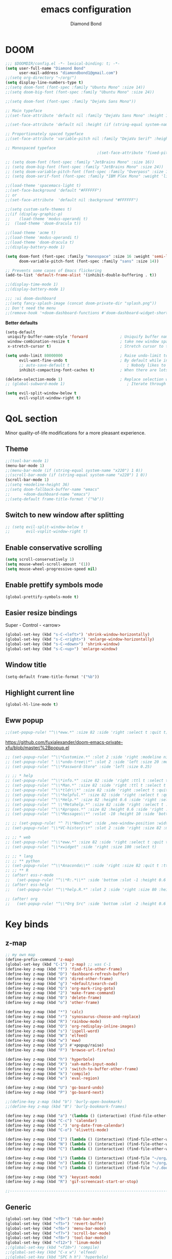 #+STARTUP: overview
#+TITLE: emacs configuration
#+AUTHOR: Diamond Bond
#+LANGUAGE: en
#+OPTIONS: num:nil

* DOOM
#+begin_src emacs-lisp
;;; $DOOMDIR/config.el -*- lexical-binding: t; -*-
(setq user-full-name "Diamond Bond"
      user-mail-address "diamondbond1@gmail.com")
;;(setq org-directory "~/org/")
(setq display-line-numbers-type t)
;;(setq doom-font (font-spec :family "Ubuntu Mono" :size 14))
;;(setq doom-big-font (font-spec :family "Ubuntu Mono" :size 24))

;;(setq doom-font (font-spec :family "DejaVu Sans Mono"))

;; Main typeface
;;(set-face-attribute 'default nil :family "DejaVu Sans Mono" :height 110)

;;(set-face-attribute 'default nil :height (if (string-equal system-name "phoenix") 140 110))

;; Proportionately spaced typeface
;;(set-face-attribute 'variable-pitch nil :family "DejaVu Serif" :height 1.0)

;; Monospaced typeface
                                        ;(set-face-attribute 'fixed-pitch nil :family "DejaVu Sans Mono" :height 1.0)

;; (setq doom-font (font-spec :family "JetBrains Mono" :size 16))
;; (setq doom-big-font (font-spec :family "JetBrains Mono" :size 24))
;; (setq doom-variable-pitch-font (font-spec :family "Overpass" :size 16))
;; (setq doom-serif-font (font-spec :family "IBM Plex Mono" :weight 'light))

;;(load-theme 'spacemacs-light t)
;;(set-face-background 'default "#FFFFFF")
;; or
;;(set-face-attribute  'default nil :background "#FFFFFF")

;;(setq custom-safe-themes t)
;;(if (display-graphic-p)
;;    (load-theme 'modus-operandi t)
;;  (load-theme 'doom-dracula t))

;;(load-theme 'acme t)
;;(load-theme 'modus-operandi t)
;;(load-theme 'doom-dracula t)
;;(display-battery-mode 1)

(setq doom-font (font-spec :family "monospace" :size 16 :weight 'semi-light)
      doom-variable-pitch-font (font-spec :family "sans" :size 14))

;; Prevents some cases of Emacs flickering
(add-to-list 'default-frame-alist '(inhibit-double-buffering . t))

;;(display-time-mode 1)
;;(display-battery-mode 1)

;;; :ui doom-dashboard
;;(setq fancy-splash-image (concat doom-private-dir "splash.png"))
;; Don't need the menu
;;(remove-hook '+doom-dashboard-functions #'doom-dashboard-widget-shortmenu)
#+end_src

*Better defaults*
#+begin_src emacs-lisp
(setq-default
 uniquify-buffer-name-style 'forward              ; Uniquify buffer names
 window-combination-resize t                      ; take new window space from all other windows (not just current)
 x-stretch-cursor t)                              ; Stretch cursor to the glyph width

(setq undo-limit 80000000                         ; Raise undo-limit to 80Mb
      evil-want-fine-undo t                       ; By default while in insert all changes are one big blob. Be more granular
      ;; auto-save-default t                         ; Nobody likes to loose work, I certainly don't
      inhibit-compacting-font-caches t)           ; When there are lots of glyphs, keep them in memory

(delete-selection-mode 1)                         ; Replace selection when inserting text
;; (global-subword-mode 1)                           ; Iterate through CamelCase words

(setq evil-split-window-below t
      evil-vsplit-window-right t)
#+end_src
* QoL section
Minor quality-of-life modifications for a more pleasant experience.
** Theme
#+begin_src emacs-lisp
;;(tool-bar-mode 1)
(menu-bar-mode 1)
;;(menu-bar-mode (if (string-equal system-name "x220") 1 0))
;;(scroll-bar-mode (if (string-equal system-name "x220") 1 0))
(scroll-bar-mode 1)
;;(setq +modeline-height 36)
;;(setq doom-fallback-buffer-name "emacs"
;;      +doom-dashboard-name "emacs")
;;(setq-default frame-title-format '("%b"))
#+end_src
** Switch to new window after splitting
#+begin_src emacs-lisp
;; (setq evil-split-window-below t
;;       evil-vsplit-window-right t)
#+end_src
** Enable conservative scrolling
#+BEGIN_SRC emacs-lisp
  (setq scroll-conservatively 1)
  (setq mouse-wheel-scroll-amount '(1))
  (setq mouse-wheel-progressive-speed nil)
#+END_SRC
** Enable prettify symbols mode
#+BEGIN_SRC emacs-lisp
  (global-prettify-symbols-mode t)
#+END_SRC
** Easier resize bindings
Super - Control - <arrow>
#+BEGIN_SRC emacs-lisp
  (global-set-key (kbd "s-C-<left>") 'shrink-window-horizontally)
  (global-set-key (kbd "s-C-<right>") 'enlarge-window-horizontally)
  (global-set-key (kbd "s-C-<down>") 'shrink-window)
  (global-set-key (kbd "s-C-<up>") 'enlarge-window)
#+END_SRC
** Window title
#+BEGIN_SRC emacs-lisp
(setq-default frame-title-format '("%b"))
#+END_SRC
** Highlight current line
#+BEGIN_SRC emacs-lisp
(global-hl-line-mode t)
#+END_SRC
** Eww popup
#+begin_src emacs-lisp
;;(set-popup-rule! "^\\*eww.*" :size 82 :side 'right :select t :quit t)
#+end_src

https://github.com/fuxialexander/doom-emacs-private-xfu/blob/master/%2Bpopup.el
#+begin_src emacs-lisp
;; (set-popup-rule! "^\\*Customize.*" :slot 2 :side 'right :modeline nil :select t :quit t)
;; (set-popup-rule! " \\*undo-tree\\*" :slot 2 :side 'left :size 20 :modeline nil :select t :quit t)
;; (set-popup-rule! "^\\*Password-Store" :side 'left :size 0.25)

;; ;; * help
;; (set-popup-rule! "^\\*info.*" :size 82 :side 'right :ttl t :select t :quit t)
;; (set-popup-rule! "^\\*Man.*" :size 82 :side 'right :ttl t :select t :quit t)
;; (set-popup-rule! "^\\*tldr\\*" :size 82 :side 'right :select t :quit t)
;; (set-popup-rule! "^\\*helpful.*" :size 82 :side 'right :select t :quit t)
;; (set-popup-rule! "^\\*Help.*" :size 82 :height 0.6 :side 'right :select t :quit t)
;; (set-popup-rule! "^ \\*Metahelp.*" :size 82 :side 'right :select t :quit t)
;; (set-popup-rule! "^\\*Apropos.*" :size 82 :height 0.6 :side 'right :select t :quit t)
;; (set-popup-rule! "^\\*Messages\\*" :vslot -10 :height 10 :side 'bottom :select t :quit t :ttl nil)

;; ;; (set-popup-rule! "^ ?\\*NeoTree" :side ,neo-window-position :width ,neo-window-width :quit 'current :select t)
;; (set-popup-rule! "\\*VC-history\\*" :slot 2 :side 'right :size 82 :modeline nil :select t :quit t)

;; ;; * web
;; (set-popup-rule! "^\\*eww.*" :size 82 :side 'right :select t :quit t)
;; (set-popup-rule! "\\*xwidget" :side 'right :size 100 :select t)

;; ;; * lang
;; ;; ** python
;; (set-popup-rule! "^\\*Anaconda\\*" :side 'right :size 82 :quit t :ttl t)
;; ;; ** R
;; (after! ess-r-mode
;;   (set-popup-rule! "^\\*R:.*\\*" :side 'bottom :slot -1 :height 0.6 :width 0.5 :select nil :quit nil :ttl nil))
;; (after! ess-help
;;   (set-popup-rule! "^\\*help.R.*" :slot 2 :side 'right :size 80 :height 0.4 :select t :quit t :transient t))

;; (after! org
;;   (set-popup-rule! "^\\*Org Src" :side 'bottom :slot -2 :height 0.6 :width 0.5 :select t :autosave t :ttl nil :quit nil :select t))
#+end_src
* Key binds
** z-map
#+begin_src emacs-lisp
;; my own map
(define-prefix-command 'z-map)
(global-set-key (kbd "C-1") 'z-map) ;; was C-1
(define-key z-map (kbd "f") 'find-file-other-frame)
(define-key z-map (kbd "D") 'dashboard-refresh-buffer)
(define-key z-map (kbd "d") 'dired-other-frame)
(define-key z-map (kbd "g") '+default/search-cwd)
(define-key z-map (kbd "G") 'org-mark-ring-goto)
(define-key z-map (kbd "2") 'make-frame-command)
(define-key z-map (kbd "0") 'delete-frame)
(define-key z-map (kbd "o") 'other-frame)

(define-key z-map (kbd "*") 'calc)
(define-key z-map (kbd "r") 'synosaurus-choose-and-replace)
(define-key z-map (kbd "R") 'rainbow-mode)
(define-key z-map (kbd "O") 'org-redisplay-inline-images)
(define-key z-map (kbd "s") 'ispell-word)
(define-key z-map (kbd "W") 'elfeed)
(define-key z-map (kbd "w") 'eww)
(define-key z-map (kbd "p") #'+popup/raise)
(define-key z-map (kbd "F") 'browse-url-firefox)

(define-key z-map (kbd "h") 'hyperbole)
(define-key z-map (kbd "X") 'xah-math-input-mode)
(define-key z-map (kbd "x") 'switch-to-buffer-other-frame)
(define-key z-map (kbd "k") 'compile)
(define-key z-map (kbd "e") 'eval-region)

(define-key z-map (kbd "U") 'go-board-undo)
(define-key z-map (kbd "P") 'go-board-next)

;;(define-key z-map (kbd "b") 'burly-open-bookmark)
;;(define-key z-map (kbd "B") 'burly-bookmark-frames)

(define-key z-map (kbd "a") '(lambda () (interactive) (find-file-other-window "~/org/agenda.org")))
(define-key z-map (kbd "C-c") 'calendar)
(define-key z-map (kbd ".") 'org-date-from-calendar)
(define-key z-map (kbd "C-o") 'olivetti-mode)

(define-key z-map (kbd "I") (lambda () (interactive) (find-file-other-window "~/org/index.org")))
(define-key z-map (kbd "N") (lambda () (interactive) (find-file-other-window "~/org/notes.org")))
(define-key z-map (kbd "C") (lambda () (interactive) (find-file-other-window "~/.doom.d/config.org")))

(define-key z-map (kbd "i") (lambda () (interactive) (find-file "~/org/index.org")))
(define-key z-map (kbd "n") (lambda () (interactive) (find-file "~/org/notes.org")))
(define-key z-map (kbd "c") (lambda () (interactive) (find-file "~/.doom.d/config.org")))

(define-key z-map (kbd "K") 'keycast-mode)
(define-key z-map (kbd "R") 'gif-screencast-start-or-stop)

;;---------------------------------------------------------------------
#+end_src

#+RESULTS:
: gif-screencast-start-or-stop

** Generic
#+BEGIN_SRC emacs-lisp
(global-set-key (kbd "<f9>") 'tab-bar-mode)
(global-set-key (kbd "<f5>") 'revert-buffer)
(global-set-key (kbd "<f6>") 'menu-bar-mode)
(global-set-key (kbd "<f7>") 'scroll-bar-mode)
(global-set-key (kbd "<f8>") 'tool-bar-mode)
(global-set-key (kbd "<f12>") 'linum-mode)
;;(global-set-key (kbd "<f10>") 'compile)
;;(global-set-key (kbd "C-x w") 'elfeed)
;;(global-set-key (kbd "SPC h h") 'hyperbole)
(global-set-key (kbd "M-s") 'avy-goto-char)
#+END_SRC
** Swap windows
C-x x swaps windows
#+BEGIN_SRC emacs-lisp
(global-set-key (kbd "C-x x") 'window-swap-states)
#+END_SRC
* =Org= mode
** Description
Sensible and well-defined org-mode defaults.
** Code
#+BEGIN_SRC emacs-lisp
(setq org-display-inline-images t)
(setq org-redisplay-inline-images t)
(setq org-startup-with-inline-images "inlineimages")
(setq org-agenda-files (list "inbox.org"))
(global-set-key (kbd "C-<f1>") (lambda()
                                 (interactive)
                                 (show-all)))

;; src exec
(org-babel-do-load-languages 'org-babel-load-languages
                             '(
                               (shell . t)
                               )
                             )

(setq org-directory "~/org"
      org-image-actual-width nil
      +org-export-directory "~/org/export"
      org-default-notes-file "~/org/inbox.org"
      org-id-locations-file "~/org/.orgids"
      org-agenda-files (directory-files-recursively "~/Dropbox/org/" "\\.org$")
      ;; org-export-in-background t
      org-catch-invisible-edits 'smart)

;; (setq org-todo-keywords
;;       '((sequence "TODO" "WIP" "WAIT" "DONE")))

(setq org-roam-directory "~/org/roam")

(setq deft-directory "~/org/"
      deft-recursive t
      ;; I don't like any summary, hence catch-all regexp. need to see if
      ;; an option to hide summary is there instead of this one.
      deft-strip-summary-regexp ".*$"
      )

;; scratch is now org
(setq initial-major-mode 'org-mode)
#+END_SRC
* Eshell
** Aliases
#+BEGIN_SRC emacs-lisp
  (defalias 'open 'find-file-other-window)
  (defalias 'clean 'eshell/clear-scrollback)
#+END_SRC
** Custom functions
*** Open files as root
#+BEGIN_SRC emacs-lisp
  (defun eshell/sudo-open (filename)
    "Open a file as root in Eshell."
    (let ((qual-filename (if (string-match "^/" filename)
                             filename
                           (concat (expand-file-name (eshell/pwd)) "/" filename))))
      (switch-to-buffer
       (find-file-noselect
        (concat "/sudo::" qual-filename)))))
#+END_SRC
*** Super - Control - RET to open eshell
#+BEGIN_SRC emacs-lisp
  (defun eshell-other-window ()
    "Create or visit an eshell buffer."
    (interactive)
    (if (not (get-buffer "*eshell*"))
        (progn
          (split-window-sensibly (selected-window))
          (other-window 1)
          (eshell))
      (switch-to-buffer-other-window "*eshell*")))

  (global-set-key (kbd "<s-C-return>") 'eshell-other-window)
#+END_SRC
* Use-package!
** Initialize =diminish=
*** Description
Diminish hides minor modes to prevent cluttering your mode line.
*** Code
#+BEGIN_SRC emacs-lisp
;;(use-package! diminish)
#+END_SRC
** Initialize =rich-minority=
*** Code
#+begin_src emacs-lisp
;; (rich-minority-mode 1)
;; (setq rm-blacklist
;;       (format "^ \\(%s\\)$"
;;               (mapconcat #'identity
;;                          '("Fly.*" "Projectile.*" "PgLn" "traces" "snipe" "WK" "better-jumper" "company" "ivy" "EG" "GCMH" "SP" "EvilOrg" "~" "$" "jk" "wb" "ws" "Outl" "ElDoc" "yas" "Ind" "FmtAll" "Wrap" "GitGutter" "dtrt-indent" "Abbrev")
;;                          "\\|")))
#+end_src

#+begin_src emacs-lisp
 (setq rm-blacklist "")
 (rich-minority-mode)
#+end_src
** Initialize =nov=
*** Description
epub reader.
*** Code
#+BEGIN_SRC emacs-lisp
(use-package! nov
  :mode ("\\.epub\\'" . nov-mode)
  :config
  (setq nov-save-place-file (concat doom-cache-dir "nov-places")))
#+END_SRC
** Initialize =spaceline=
*** Description
Spaceline.
*** Code
#+BEGIN_SRC emacs-lisp
;;(use-package! spaceline)
#+END_SRC
** Initialize =powerline=
*** Description
We utilize the spaceline theme for powerline.
*** Code
#+BEGIN_SRC emacs-lisp
 ;; (use-package! powerline
 ;;    :init
 ;;    (spaceline-spacemacs-theme)
 ;;    :hook
 ;;    ('after-init-hook) . 'powerline-reset)
#+END_SRC
** Initialize =dashboard=
*** Description
Pretty emacs logo at startup.
*** Code
#+BEGIN_SRC emacs-lisp
(use-package! dashboard
  :defer nil
  :preface
  (defun init-edit ()
    "Edit initialization file"
    (interactive)
    (find-file "~/.doom.d/init.el"))
  (defun config-edit ()
    "Edit configuration file"
    (interactive)
    (find-file "~/.doom.d/config.org"))
  (defun create-scratch-buffer ()
    "Create a scratch buffer"
    (interactive)
    (switch-to-buffer (get-buffer-create "*scratch*"))
    (lisp-interaction-mode))
  :config
  (dashboard-setup-startup-hook)
  (setq dashboard-items '((recents . 5)))
  (setq dashboard-banner-logo-title "Welcome to Emacs!")
;;  (setq dashboard-startup-banner "~/.doom.d/splash.png")
  (setq dashboard-startup-banner 'official)
  (setq dashboard-center-content t)
  (setq dashboard-show-shortcuts nil)
  (setq dashboard-set-init-info t)
  (setq dashboard-set-footer nil)
  (setq dashboard-set-navigator t)
  (setq dashboard-navigator-buttons
        `(((,nil
            "Scratch Buffer"
            "Switch to the scratch buffer"
            (lambda (&rest _) (create-scratch-buffer))
            'default)
           (nil
            "Config.org"
            "Open Emacs configuration file for easy editing"
            (lambda (&rest _) (config-edit))
            'default)))))

(setq initial-buffer-choice (lambda () (get-buffer-create "*dashboard*")))
#+END_SRC
** Initialize =switch-window=
*** Description
C-x o and pick window. (a,s,d...)
*** Code
#+BEGIN_SRC emacs-lisp
  (use-package! switch-window
	:config
	(setq switch-window-input-style 'minibuffer)
	(setq switch-window-increase 4)
	(setq switch-window-threshold 2)
	(setq switch-window-shortcut-style 'qwerty)
	(setq switch-window-qwerty-shortcuts
		  '("a" "s" "d" "f" "j" "k" "l"))
	:bind
	([remap other-window] . switch-window))
#+END_SRC
** Initialize =elfeed=
*** Description
RSS reader for Emacs.
*** Code
#+BEGIN_SRC emacs-lisp
  (setq elfeed-feeds
      '((("https://www.gnome.org/feed/" gnu de)
        ("https://planet.emacslife.com/atom.xml" emacs community)
        ("https://www.ecb.europa.eu/rss/press.html" economics eu)
		  ("https://news.ycombinator.com/rss" ycombinator news)
		  ("https://www.phoronix.com/rss.php" phoronix))))
#+END_SRC
** Initialize =saveplace=
*** Description
Saves cursor location in buffers.
*** Code
#+begin_src emacs-lisp
  (use-package! saveplace
	  :defer nil
    :config
    (save-place-mode))
#+end_src
** Initialize =which-key=
*** Code
#+begin_src emacs-lisp
(after! which-key
    (setq which-key-idle-delay 0.5))
#+end_src
** Initialize =magit=
*** Code
#+begin_src emacs-lisp
(after! magit
  ;; (magit-wip-mode)
  (setq magit-repository-directories '(("~/git" . 2))
        magit-save-repository-buffers nil
        ;; Don't restore the wconf after quitting magit
        magit-inhibit-save-previous-winconf t
        magit-log-arguments '("--graph" "--decorate" "--color")
        ;; magit-delete-by-moving-to-trash nil
        git-commit-summary-max-length 120))
#+end_src
** Initialize =xelatex=
*** Code
#+begin_src emacs-lisp
(after! latex
    (setq org-latex-compiler "xelatex"))
#+end_src
** Initialize =modus-themes=
*** Code
#+begin_src emacs-lisp
(use-package emacs
  :config
  (setq custom-safe-themes t)

  ;; TODO simplify this to avoid formatting a string, then read and eval.
  (defmacro modus-themes-format-sexp (sexp &rest objects)
    `(eval (read (format ,(format "%S" sexp) ,@objects))))

  (defvar modus-themes-after-load-hook nil
    "Hook that runs after loading a Modus theme.
See `modus-operandi-theme-load' or `modus-vivendi-theme-load'.")

  (dolist (theme '("operandi" "vivendi"))
    (modus-themes-format-sexp
     (defun modus-%1$s-theme-load ()
       (setq modus-%1$s-theme-slanted-constructs t
             modus-%1$s-theme-bold-constructs nil
             modus-%1$s-theme-fringes nil ; {nil,'subtle,'intense}
             modus-%1$s-theme-mode-line nil ; {nil,'3d,'moody}
             modus-%1$s-theme-syntax nil ; {nil,faint,'yellow-comments,'green-strings,'yellow-comments-green-strings,'alt-syntax,'alt-syntax-yellow-comments}
             modus-%1$s-theme-intense-hl-line nil
             modus-%1$s-theme-intense-paren-match nil
             modus-%1$s-theme-links 'neutral-underline ; {nil,'faint,'neutral-underline,'faint-neutral-underline,'no-underline}
             modus-%1$s-theme-no-mixed-fonts nil
             modus-%1$s-theme-prompts nil ; {nil,'subtle,'intense}
             modus-%1$s-theme-completions 'moderate ; {nil,'moderate,'opinionated}
             modus-%1$s-theme-diffs nil ; {nil,'desaturated,'fg-only}
             modus-%1$s-theme-org-blocks 'grayscale ; {nil,'grayscale,'rainbow}
             modus-%1$s-theme-headings  ; Read the manual for this one
             '((t . nil))
             modus-%1$s-theme-variable-pitch-headings t
             modus-%1$s-theme-scale-headings nil
             modus-%1$s-theme-scale-1 1.1
             modus-%1$s-theme-scale-2 1.15
             modus-%1$s-theme-scale-3 1.21
             modus-%1$s-theme-scale-4 1.27
             modus-%1$s-theme-scale-5 1.33)
       (load-theme 'modus-%1$s t)
       (run-hooks 'modus-themes-after-load-hook))
     theme))

  (defun modus-themes-light ()
    "Load `modus-operandi' and disable `modus-vivendi'."
    (disable-theme 'modus-vivendi)
    (modus-operandi-theme-load))

  (defun modus-themes-dark ()
    "Load `modus-vivendi' and disable `modus-operandi'."
    (disable-theme 'modus-operandi)
    (modus-vivendi-theme-load))

  (defun modus-themes-toggle ()
    "Toggle between `modus-operandi' and `modus-vivendi' themes."
    (interactive)
    (if (eq (car custom-enabled-themes) 'modus-operandi)
        (modus-themes-dark)
      (modus-themes-light)))

  :hook (after-init-hook . modus-operandi-theme-load)
  :bind ("<S-f5>" . modus-themes-toggle))

(modus-themes-toggle)
#+end_src
** Initialize =org-tree-slide=
*** Code
#+begin_src emacs-lisp
(use-package org-tree-slide
  :custom
  (org-image-actual-width nil))
#+end_src
** Initialize =exwm=
*** Code
#+begin_src emacs-lisp
;; (require 'exwm)
;; (require 'exwm-config)
;; (require 'exwm-systemtray)
;; (exwm-systemtray-enable)
;; (require 'exwm-randr)
;; (exwm-randr-enable)
;; (add-hook 'exwm-randr-screen-change-hook
;;           (lambda ()
;;             (start-process-shell-command
;;              "xrandr" nil "xrandr --output eDP-1 --mode 1920x1080 --pos 0x0 --rotate normal")))
;; (setq exwm-workspace-number 10
;;       exwm-randr-workspace-output-plist '(0 "eDP-1")
;;       exwm-input-prefix-keys '(?\M-x
;;                                ?\M-:)
;;       exwm-input-simulation-keys '(([?\s-F] . [?\C-f])
;;                                    )
;;       exwm-input-global-keys '(([?\s-&] . (lambda (command)
;;                                             (interactive (list (read-shell-command "$ ")))
;;                                             (start-process-shell-command command nil command)))
;;                                ;; splits
;;                                ([?\s-v] . evil-window-vsplit)
;;                                ([?\s-z] . evil-window-split)
;;                                ;; managing workspaces
;;                                ([?\s-w] . exwm-workspace-switch)
;;                                ([?\s-W] . exwm-workspace-swap)
;;                                ([?\s-\C-w] . exwm-workspace-move)
;;                                ;; essential programs
;;                                ([?\s-d] . dired)
;;                                ([s-return] . vterm)
;;                                ([s-S-return] . dmenu)
;;                                ;; killing buffers and windows
;;                                ([?\s-b] . ibuffer)
;;                                ([?\s-B] . kill-current-buffer)
;;                                ([?\s-C] . +workspace/close-window-or-workspace)
;;                                ;; change window focus with super+h,j,k,l
;;                                ([?\s-h] . evil-window-left)
;;                                ([?\s-j] . evil-window-next)
;;                                ([?\s-k] . evil-window-prev)
;;                                ([?\s-l] . evil-window-right)
;;                                ;; move windows around using SUPER+SHIFT+h,j,k,l
;;                                ([?\s-H] . +evil/window-move-left)
;;                                ([?\s-J] . +evil/window-move-down)
;;                                ([?\s-K] . +evil/window-move-up)
;;                                ([?\s-L] . +evil/window-move-right)
;;                                ;; move window to far left or far right with SUPER+CTRL+h,l
;;                                ([?\s-\C-h] . side-left-window)
;;                                ([?\s-\C-j] . side-bottom-window)
;;                                ([?\s-\C-l] . side-right-window)
;;                                ([?\s-\C-d] . side-window-delete-all)
;;                                ([?\s-\C-r] . resize-window)
;;                                ;; switch workspace with SUPER+{0-9}
;;                                ([?\s-0] . (lambda () (interactive) (exwm-workspace-switch-create 0)))
;;                                ([?\s-1] . (lambda () (interactive) (exwm-workspace-switch-create 1)))
;;                                ([?\s-2] . (lambda () (interactive) (exwm-workspace-switch-create 2)))
;;                                ([?\s-3] . (lambda () (interactive) (exwm-workspace-switch-create 3)))
;;                                ([?\s-4] . (lambda () (interactive) (exwm-workspace-switch-create 4)))
;;                                ([?\s-5] . (lambda () (interactive) (exwm-workspace-switch-create 5)))
;;                                ([?\s-6] . (lambda () (interactive) (exwm-workspace-switch-create 6)))
;;                                ([?\s-7] . (lambda () (interactive) (exwm-workspace-switch-create 7)))
;;                                ([?\s-8] . (lambda () (interactive) (exwm-workspace-switch-create 8)))
;;                                ([?\s-9] . (lambda () (interactive) (exwm-workspace-switch-create 9)))
;;                                ;; move window workspace with SUPER+SHIFT+{0-9}
;;                                ([?\s-\)] . (lambda () (interactive) (exwm-workspace-move-window 0)))
;;                                ([?\s-!] . (lambda () (interactive) (exwm-workspace-move-window 1)))
;;                                ([?\s-@] . (lambda () (interactive) (exwm-workspace-move-window 2)))
;;                                ([?\s-#] . (lambda () (interactive) (exwm-workspace-move-window 3)))
;;                                ([?\s-$] . (lambda () (interactive) (exwm-workspace-move-window 4)))
;;                                ([?\s-%] . (lambda () (interactive) (exwm-workspace-move-window 5)))
;;                                ([?\s-^] . (lambda () (interactive) (exwm-workspace-move-window 6)))
;;                                ([?\s-&] . (lambda () (interactive) (exwm-workspace-move-window 7)))
;;                                ([?\s-*] . (lambda () (interactive) (exwm-workspace-move-window 8)))
;;                                ([?\s-\(] . (lambda () (interactive) (exwm-workspace-move-window 9)))
;;                                ;; setting some toggle commands
;;                                ([?\s-f] . exwm-floating-toggle-floating)
;;                                ([?\s-m] . exwm-layout-toggle-mode-line)
;;                                ([f11] . exwm-layout-toggle-fullscreen)))
#+end_src
** Initialize =dired=
*** Code
#+begin_src emacs-lisp
(map! :leader
      :desc "Dired"
      "d d" #'dired
      :leader
      :desc "Dired jump to current"
      "d j" #'dired-jump
      (:after dired
        (:map dired-mode-map
         :leader
         :desc "Peep-dired image previews"
         "d p" #'peep-dired
         :leader
         :desc "Dired view file"
         "d v" #'dired-view-file)))
;; Make 'h' and 'l' go back and forward in dired. Much faster to navigate the directory structure!
(evil-define-key 'normal dired-mode-map
  (kbd "h") 'dired-up-directory
  (kbd "l") 'dired-open-file) ; use dired-find-file instead if not using dired-open package
;; If peep-dired is enabled, you will get image previews as you go up/down with 'j' and 'k'
(evil-define-key 'normal peep-dired-mode-map
  (kbd "j") 'peep-dired-next-file
  (kbd "k") 'peep-dired-prev-file)
(add-hook 'peep-dired-hook 'evil-normalize-keymaps)
;; Get file icons in dired
(add-hook 'dired-mode-hook 'all-the-icons-dired-mode)
;; With dired-open plugin, you can launch external programs for certain extensions
;; For example, I set all .png files to open in 'sxiv' and all .mp4 files to open in 'mpv'
(setq dired-open-extensions '(("gif" . "sxiv")
                              ("jpg" . "sxiv")
                              ("png" . "sxiv")
                              ("mkv" . "mpv")
                              ("mp4" . "mpv")))
#+end_src
** Initialize =emms=
*** Code
#+begin_src emacs-lisp
(require 'emms-setup)
(require 'emms-info)
(require 'emms-cue)
(require 'emms-mode-line)
(require 'emms-playing-time)
(emms-all)
(emms-default-players)
(emms-mode-line 1)
(emms-playing-time 1)
(setq emms-source-file-default-directory "~/Music/Non-Classical/70s-80s/"
      emms-playlist-buffer-name "*Music*"
      emms-info-asynchronously t
      emms-source-file-directory-tree-function 'emms-source-file-directory-tree-find)
(map! :leader
      :desc "Go to emms playlist"
      "a a" #'emms-playlist-mode-go
      :leader
      :desc "Emms pause track"
      "a x" #'emms-pause
      :leader
      :desc "Emms stop track"
      "a s" #'emms-stop
      :leader
      :desc "Emms play previous track"
      "a p" #'emms-previous
      :leader
      :desc "Emms play next track"
      "a n" #'emms-next)
#+end_src
** Initialize =ivy-posframe=
*** Code
#+begin_src emacs-lisp
;;(require 'ivy-posframe)

;; display at `ivy-posframe-style'
;;(setq ivy-posframe-display-functions-alist '((t . ivy-posframe-display)))
;; (setq ivy-posframe-display-functions-alist '((t . ivy-posframe-display-at-frame-center)))
;;(setq ivy-posframe-display-functions-alist '((t . ivy-posframe-display-at-window-center)))
;; (setq ivy-posframe-display-functions-alist '((t . ivy-posframe-display-at-frame-bottom-left)))
;; (setq ivy-posframe-display-functions-alist '((t . ivy-posframe-display-at-window-bottom-left)))

;;(setq ivy-posframe-display-functions-alist '((t . ivy-posframe-display-at-frame-top-center)))
;;(ivy-posframe-mode 1)

;; (setq ivy-posframe-parameters
;;       '((left-fringe . 8)
;;         (right-fringe . 8)))

;; (map! :leader
;;       :desc "Ivy push view"
;;       "v p" #'ivy-push-view
;;       :leader
;;       :desc "Ivy switch view"
;;       "v s" #'ivy-switch-view)
#+end_src
** Initialize =go=
*** Code
#+begin_src emacs-lisp
 (add-to-list 'load-path "/home/diamond/.doom.d/el-go")
 (require 'go)
#+end_src

